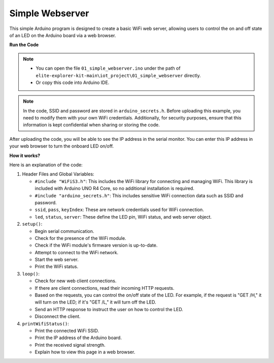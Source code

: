 Simple Webserver
===========================

.. raw:: html

   <video loop autoplay muted style = "max-width:100%">
      <source src="../_static/videos/new_feature_projects/wifi.mp4"  type="video/mp4">
      Your browser does not support the video tag.
   </video>

This simple Arduino program is designed to create a basic WiFi web server, allowing users to control the on and off state of an LED on the Arduino board via a web browser.

**Run the Code**

.. note::

    * You can open the file ``01_simple_webserver.ino`` under the path of ``elite-explorer-kit-main\iot_project\01_simple_webserver`` directly.
    * Or copy this code into Arduino IDE.

.. note::
    In the code, SSID and password are stored in ``arduino_secrets.h``. Before uploading this example, you need to modify them with your own WiFi credentials. Additionally, for security purposes, ensure that this information is kept confidential when sharing or storing the code.

.. raw:: html

   <iframe src=https://create.arduino.cc/editor/sunfounder01/7ed8f58d-2ed8-4dc9-82cb-7e49b6977ea1/preview?embed style="height:510px;width:100%;margin:10px 0" frameborder=0></iframe>


After uploading the code, you will be able to see the IP address in the serial monitor. You can enter this IP address in your web browser to turn the onboard LED on/off.

.. image:: img/01_webserver.png

**How it works?**

Here is an explanation of the code:

1. Header Files and Global Variables:

   * ``#include "WiFiS3.h"``: This includes the WiFi library for connecting and managing WiFi. This library is included with Arduino UNO R4 Core, so no additional installation is required.
   * ``#include "arduino_secrets.h"``: This includes sensitive WiFi connection data such as SSID and password.
   * ``ssid``, ``pass``, ``keyIndex``: These are network credentials used for WiFi connection.
   * ``led``, ``status``, ``server``: These define the LED pin, WiFi status, and web server object.

2. ``setup()``:

   * Begin serial communication.
   * Check for the presence of the WiFi module.
   * Check if the WiFi module's firmware version is up-to-date.
   * Attempt to connect to the WiFi network.
   * Start the web server.
   * Print the WiFi status.

3. ``loop()``:

   * Check for new web client connections.
   * If there are client connections, read their incoming HTTP requests.
   * Based on the requests, you can control the on/off state of the LED. For example, if the request is "GET /H," it will turn on the LED; if it's "GET /L," it will turn off the LED.
   * Send an HTTP response to instruct the user on how to control the LED.
   * Disconnect the client.

4. ``printWifiStatus()``:

   * Print the connected WiFi SSID.
   * Print the IP address of the Arduino board.
   * Print the received signal strength.
   * Explain how to view this page in a web browser.
